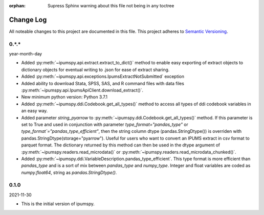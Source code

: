 :orphan: Supress Sphinx warning about this file not being in any toctree

.. ipumspy version history

Change Log
==========

All noteable changes to this project are documented in this file.
This project adheres to `Semantic Versioning`_.

.. _Semantic Versioning: http://semver.org/


0.*.*
-----
year-month-day

* Added :py:meth:`~ipumspy.api.extract.extract_to_dict()` method to enable easy exporting of extract objects to dictionary objects for eventual writing to .json for ease of extract sharing.
* Added :py:meth:`~ipumspy.api.exceptions.IpumsExtractNotSubmitted` exception
* Added ability to download Stata, SPSS, SAS, and R command files with data files :py:meth:`~ipumspy.api.IpumsApiClient.download_extract()`.
* New minimum python version: Python 3.7.1 
* Added :py:meth:`~ipumspy.ddi.Codebook.get_all_types()` method to access all types of ddi codebook variables in an easy way.
* Added parameter `string_pyarrow` to :py:meth:`~ipumspy.ddi.Codebook.get_all_types()` method. If this parameter is set to True and used in conjunction
  with parameter `type_format="pandas_type"` or `type_format`="pandas_type_efficient"`, then the string column dtype (pandas.StringDtype()) is overriden with pandas.StringDtype(storage="pyarrow"). Useful for
  users who want to convert an IPUMS extract in csv format to parquet format.
  The dictionary returned by this method can then be used in the dtype argument of :py:meth:`~ipumspy.readers.read_microdata()` or :py:meth:`~ipumspy.readers.read_microdata_chunked()`.
* Added :py:meth:`~ipumspy.ddi.VariableDescription.pandas_type_efficient`. This type format is more efficient than `pandas_type`
  and is a sort of mix between `pandas_type` and `numpy_type`. Integer and float variables are coded as `numpy.float64`, string as `pandas.StringDtype()`.


0.1.0
-----
2021-11-30

* This is the initial version of ipumspy.
